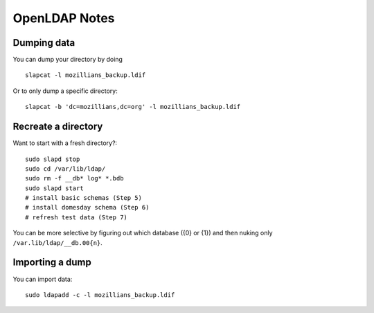 .. _ldap:
==============
OpenLDAP Notes
==============

Dumping data
------------

You can dump your directory by doing ::

    slapcat -l mozillians_backup.ldif

Or to only dump a specific directory::

    slapcat -b 'dc=mozillians,dc=org' -l mozillians_backup.ldif

Recreate a directory
--------------------
Want to start with a fresh directory?::

    sudo slapd stop
    sudo cd /var/lib/ldap/
    sudo rm -f __db* log* *.bdb
    sudo slapd start
    # install basic schemas (Step 5)
    # install domesday schema (Step 6)
    # refresh test data (Step 7)

You can be more selective by figuring out which database ({0} or {1}) and
then nuking only ``/var.lib/ldap/__db.00{n}``.

Importing a dump
----------------

You can import data::

    sudo ldapadd -c -l mozillians_backup.ldif
